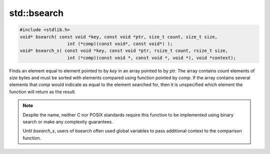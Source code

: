 ************
std::bsearch
************

.. code-block:: c

    #include <stdlib.h>
    void* bsearch( const void *key, const void *ptr, size_t count, size_t size,
                      int (*comp)(const void*, const void*) );
    void* bsearch_s( const void *key, const void *ptr, rsize_t count, rsize_t size,
                      int (*comp)(const void *, const void *, void *), void *context);

Finds an element equal to element pointed to by `key` in an array pointed to by ptr. 
The array contains `count` elements of `size` bytes and must be sorted with elements compared 
using function pointed by `comp`. If the array contains several elements that `comp` would 
indicate as equal to the element searched for, then it is unspecified which element the 
function will return as the result.

.. note::

    Despite the name, neither C nor POSIX standards require this function to be implemented 
    using binary search or make any complexity guarantees.

    Until `bsearch_s`, users of bsearch often used global variables to pass additional 
    context to the comparison function.